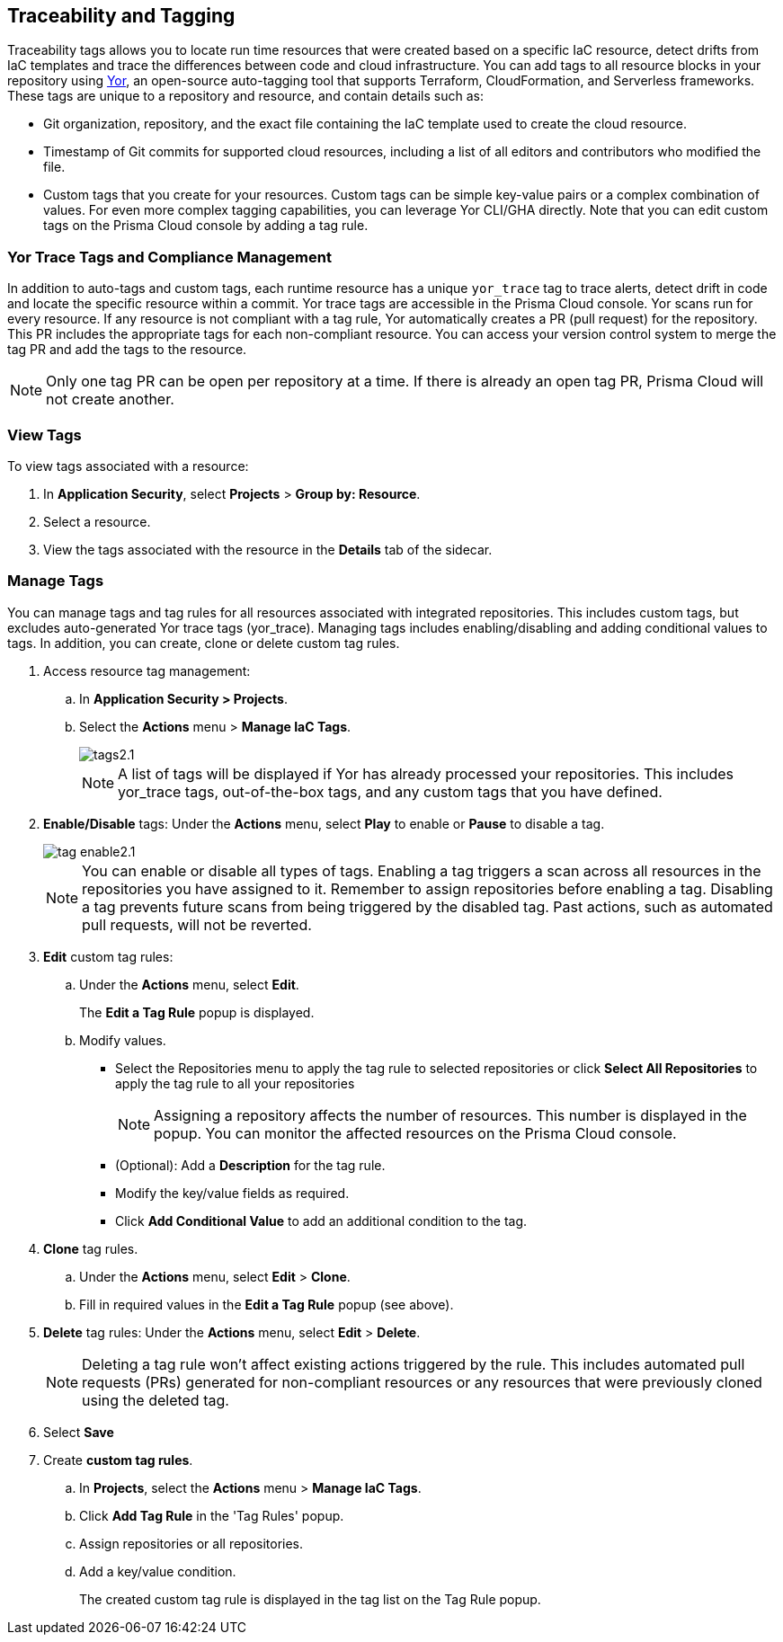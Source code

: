 == Traceability and Tagging

Traceability tags allows you to locate run time resources that were created based on a specific IaC resource, detect drifts from IaC templates and trace the differences between code and cloud infrastructure. You can add tags to all resource blocks in your repository using https://github.com/bridgecrewio/yor[Yor], an open-source auto-tagging tool that supports Terraform, CloudFormation, and Serverless frameworks. These tags are unique to a repository and resource, and  contain details such as: 

* Git organization, repository, and the exact file containing the IaC template used to create the cloud resource. 
* Timestamp of Git commits for supported cloud resources, including a list of all editors and contributors who modified the file. 
* Custom tags that you create for your resources. Custom tags can be simple key-value pairs or a complex combination of values. For even more complex tagging capabilities, you can leverage Yor CLI/GHA directly. Note that you can edit custom tags on the Prisma Cloud console by adding a tag rule.

=== Yor Trace Tags and Compliance Management

In addition to auto-tags and custom tags, each runtime resource has a unique `yor_trace` tag to trace alerts, detect drift in code and locate the specific resource within a commit. Yor trace tags are accessible in the Prisma Cloud console. 
Yor scans run for every resource. If any resource is not compliant with a tag rule, Yor automatically creates a PR (pull request) for the repository. This PR includes the appropriate tags for each non-compliant resource. You can access your version control system to merge the tag PR and add the tags to the resource. 

NOTE: Only one tag PR can be open per repository at a time. If there is already an open tag PR, Prisma Cloud will not create another.

=== View Tags

To view tags associated with a resource:

. In *Application Security*, select *Projects* > *Group by: Resource*.
. Select a resource.
. View the tags associated with the resource in the *Details* tab of the sidecar.  


[.task]

=== Manage Tags

You can manage tags and tag rules for all resources associated with integrated repositories. This includes custom tags, but excludes auto-generated Yor trace tags (yor_trace). Managing tags includes enabling/disabling and adding conditional values to tags. In addition, you can create, clone or delete custom tag rules. 

//NOTE: You can replicate an existing tag management strategy through the Prisma Cloud console using tag rules. 

[.procedure]

. Access resource tag management: 
.. In *Application Security > Projects*.
.. Select the *Actions* menu > *Manage IaC Tags*.
+
image::application-security/tags2.1.png[]
+
NOTE: A list of tags will be displayed if Yor has already processed your repositories. This includes yor_trace tags, out-of-the-box tags, and any custom tags that you have defined.

. *Enable/Disable* tags: Under the *Actions* menu, select *Play* to enable or *Pause* to disable a tag.
+
image::application-security/tag-enable2.1.png[]
+
NOTE: You can enable or disable all types of tags. Enabling a tag triggers a scan across all resources in the repositories you have assigned to it. Remember to assign repositories before enabling a tag. Disabling a tag prevents future scans from being triggered by the disabled tag. Past actions, such as automated pull requests, will not be reverted.

. *Edit* custom tag rules: 
.. Under the *Actions* menu, select *Edit*.
+
The *Edit a Tag Rule* popup is displayed.
.. Modify values.
* Select the Repositories menu to apply the tag rule to selected repositories or click *Select All Repositories* to apply the tag rule to all your repositories 
+
NOTE: Assigning a repository affects the number of resources. This number is displayed in the popup. You can monitor the affected resources on the Prisma Cloud console.

* (Optional): Add a *Description* for the tag rule.

* Modify the key/value fields as required.

* Click *Add Conditional Value* to add an additional condition to the tag. 

. *Clone* tag rules.
.. Under the *Actions* menu, select *Edit* > *Clone*.
.. Fill in required values in the *Edit a Tag Rule* popup (see above).

. *Delete* tag rules: Under the *Actions* menu, select *Edit* > *Delete*.
+
NOTE: Deleting a tag rule won't affect existing actions triggered by the rule. This includes automated pull requests (PRs) generated for non-compliant resources or any resources that were previously cloned using the deleted tag.

. Select *Save*

. Create *custom tag rules*.
.. In *Projects*, select the *Actions* menu > *Manage IaC Tags*.  
.. Click *Add Tag Rule* in the 'Tag Rules' popup.
.. Assign repositories or all repositories.
.. Add a key/value condition.
+
The created custom tag rule is displayed in the tag list on the Tag Rule popup.


